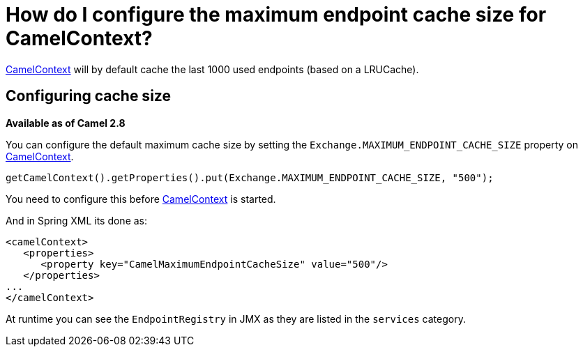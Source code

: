 [[HowdoIconfigurethemaximumendpointcachesizeforCamelContext-HowdoIconfigurethemaximumendpointcachesizeforCamelContext]]
= How do I configure the maximum endpoint cache size for CamelContext?

xref:camelcontext.adoc[CamelContext] will by default cache the last 1000
used endpoints (based on a LRUCache).

[[HowdoIconfigurethemaximumendpointcachesizeforCamelContext-Configuringcachesize]]
== Configuring cache size

*Available as of Camel 2.8*

You can configure the default maximum cache size by setting the
`Exchange.MAXIMUM_ENDPOINT_CACHE_SIZE` property on
xref:camelcontext.adoc[CamelContext].

[source,java]
----
getCamelContext().getProperties().put(Exchange.MAXIMUM_ENDPOINT_CACHE_SIZE, "500");
----

You need to configure this before xref:camelcontext.adoc[CamelContext]
is started.

And in Spring XML its done as:

[source,java]
----
<camelContext>
   <properties>
      <property key="CamelMaximumEndpointCacheSize" value="500"/>
   </properties>
...
</camelContext>
----

At runtime you can see the `EndpointRegistry` in JMX as they are listed
in the `services` category.

